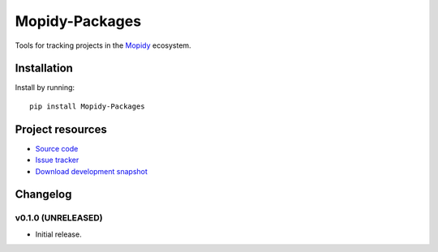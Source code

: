 ***************
Mopidy-Packages
***************

.. image:: https://img.shields.io/travis/mopidy/mopidy-packages/develop.svg?style=flat
    :target: https://travis-ci.org/mopidy/mopidy-packages
    :alt: Travis CI build status

.. image:: https://img.shields.io/coveralls/mopidy/mopidy-packages/develop.svg?style=flat
   :target: https://coveralls.io/r/mopidy/mopidy-packages?branch=master
   :alt: Test coverage

Tools for tracking projects in the `Mopidy <http://www.mopidy.com/>`_
ecosystem.


Installation
============

Install by running::

    pip install Mopidy-Packages


Project resources
=================

- `Source code <https://github.com/mopidy/mopidy-packages>`_
- `Issue tracker <https://github.com/mopidy/mopidy-packages/issues>`_
- `Download development snapshot <https://github.com/mopidy/mopidy-packages/tarball/master#egg=Mopidy-Packages-dev>`_


Changelog
=========

v0.1.0 (UNRELEASED)
-------------------

- Initial release.
